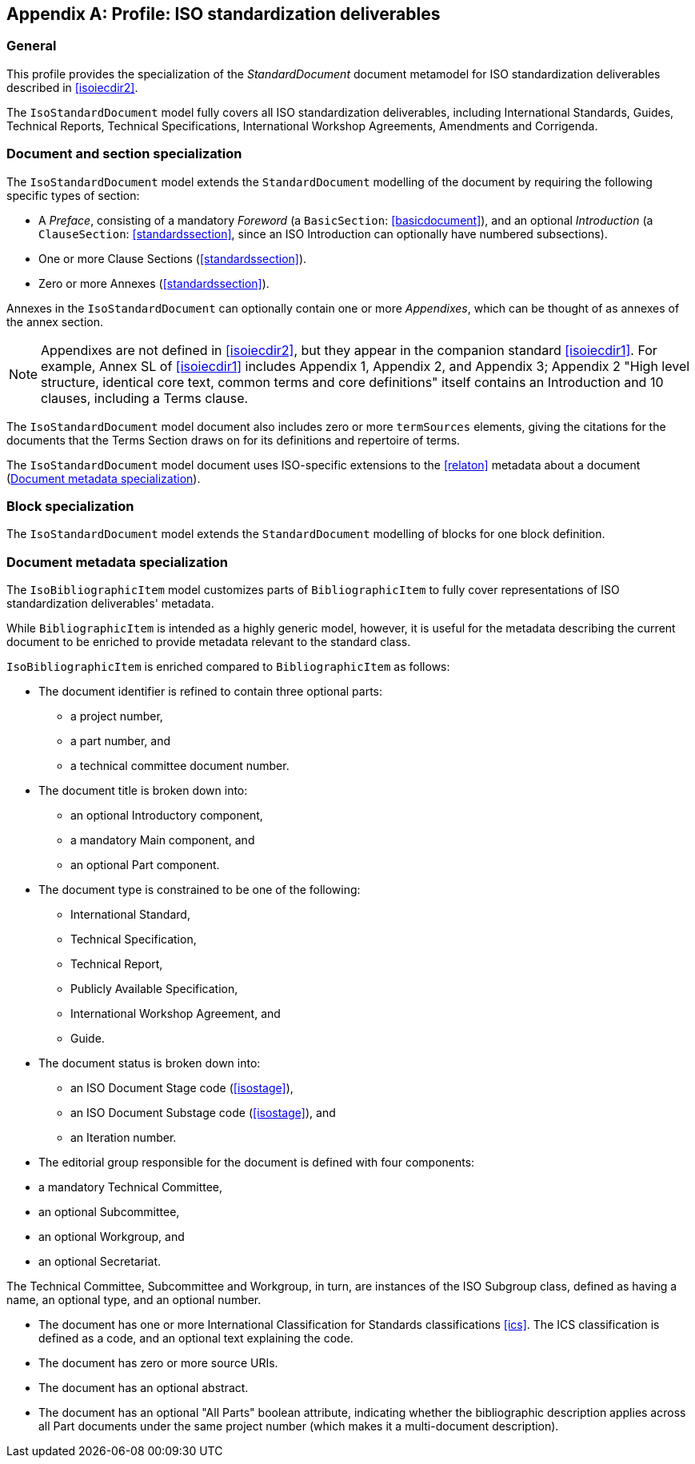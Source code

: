 
[[isoprofile]]
[appendix,obligation="informative"]
== Profile: ISO standardization deliverables

=== General

This profile provides the specialization of the
_StandardDocument_ document metamodel for ISO standardization deliverables
described in <<isoiecdir2>>.

The `IsoStandardDocument` model fully covers all ISO
standardization deliverables, including International Standards,
Guides, Technical Reports, Technical Specifications,
International Workshop Agreements, Amendments and Corrigenda.


[[isodocument]]
=== Document and section specialization

The `IsoStandardDocument` model extends the `StandardDocument`
modelling of the document by requiring the following specific types
of section:

* A _Preface_, consisting of a mandatory _Foreword_ (a
`BasicSection`: <<basicdocument>>), and an optional _Introduction_
(a `ClauseSection`: <<standardssection>>, since an ISO Introduction
can optionally have numbered subsections).

* One or more Clause Sections (<<standardssection>>).

* Zero or more Annexes (<<standardssection>>).

Annexes in the `IsoStandardDocument` can optionally contain one or
more _Appendixes_, which can be thought of as annexes of the annex
section.

NOTE: Appendixes are not defined in <<isoiecdir2>>, but they appear
in the companion standard <<isoiecdir1>>. For example, Annex SL of
<<isoiecdir1>> includes Appendix 1, Appendix 2, and Appendix 3;
Appendix 2 "High level structure, identical core text, common terms
and core definitions" itself contains an Introduction and 10
clauses, including a Terms clause.

The `IsoStandardDocument` model document also includes zero or more
`termSources` elements, giving the citations for the documents that
the Terms Section draws on for its definitions and repertoire of
terms.

The `IsoStandardDocument` model document uses ISO-specific
extensions to the <<relaton>> metadata about a document
(<<isobib>>).


[datamodel_diagram,./models/views/IsoStandardDocument.yml]

[datamodel_attributes_table,./models/models/iso/IsoStandardDocument.yml]

[datamodel_attributes_table,./models/models/iso/IsoAnnexSection.yml]

[datamodel_attributes_table,./models/models/iso/IsoPreface.yml]


[[isoblock]]
=== Block specialization

The `IsoStandardDocument` model extends the `StandardDocument`
modelling of blocks for one block definition.

[datamodel_diagram,./models/views/IsoBlocks.yml]

[datamodel_attributes_table,./models/models/iso/IsoAdmonitionBlock.yml]

[datamodel_attributes_table,./models/models/iso/IsoAdmonitionType.yml]


[[isobib]]
=== Document metadata specialization

The `IsoBibliographicItem` model customizes parts
of `BibliographicItem` to fully cover representations
of ISO standardization deliverables' metadata.

While `BibliographicItem` is intended as a highly generic model,
however, it is useful for the metadata describing the current document
to be enriched to provide metadata relevant to the standard class.

`IsoBibliographicItem` is enriched compared to `BibliographicItem`
as follows:

* The document identifier is refined to contain three optional
parts:
** a project number,
** a part number, and
** a technical committee document number.

* The document title is broken down into:

** an optional Introductory component,
** a mandatory Main component, and
** an optional Part component.

* The document type is constrained to be one of the following:
** International Standard,
** Technical Specification,
** Technical Report,
** Publicly Available Specification,
** International Workshop Agreement, and
** Guide.

* The document status is broken down into:

** an ISO Document Stage code (<<isostage>>),
** an ISO Document Substage code (<<isostage>>), and
** an Iteration number.

* The editorial group responsible for the document is defined with
four components:
--
** a mandatory Technical Committee,
** an optional Subcommittee,
** an optional Workgroup, and
** an optional Secretariat.
--
The Technical Committee, Subcommittee and Workgroup, in turn, are
instances of the ISO Subgroup class, defined as having a name, an
optional type, and an optional number.

* The document has one or more International Classification for
Standards classifications <<ics>>. The ICS classification is
defined as a code, and an optional text explaining the code.

* The document has zero or more source URIs.

* The document has an optional abstract.

* The document has an optional "All Parts" boolean attribute,
indicating whether the bibliographic description applies across all
Part documents under the same project number (which makes it a
multi-document description).


[datamodel_diagram,./models/views/IsoBibliographicItem.yml]

[datamodel_attributes_table,./models/models/iso/IsoBibliographicItem.yml]

[datamodel_attributes_table,./models/models/iso/IsoDocumentId.yml]

[datamodel_attributes_table,./models/models/iso/IsoDocumentType.yml]

[datamodel_attributes_table,./models/models/iso/IsoDocumentStatus.yml]

[datamodel_attributes_table,./models/models/iso/IsoDocumentStageCodes.yml]

[datamodel_attributes_table,./models/models/iso/IsoDocumentSubstageCodes.yml]

[datamodel_attributes_table,./models/models/iso/IsoLocalizedTitle.yml]

[datamodel_attributes_table,./models/models/iso/IsoProjectGroup.yml]

[datamodel_attributes_table,./models/models/iso/IsoSubGroup.yml]

